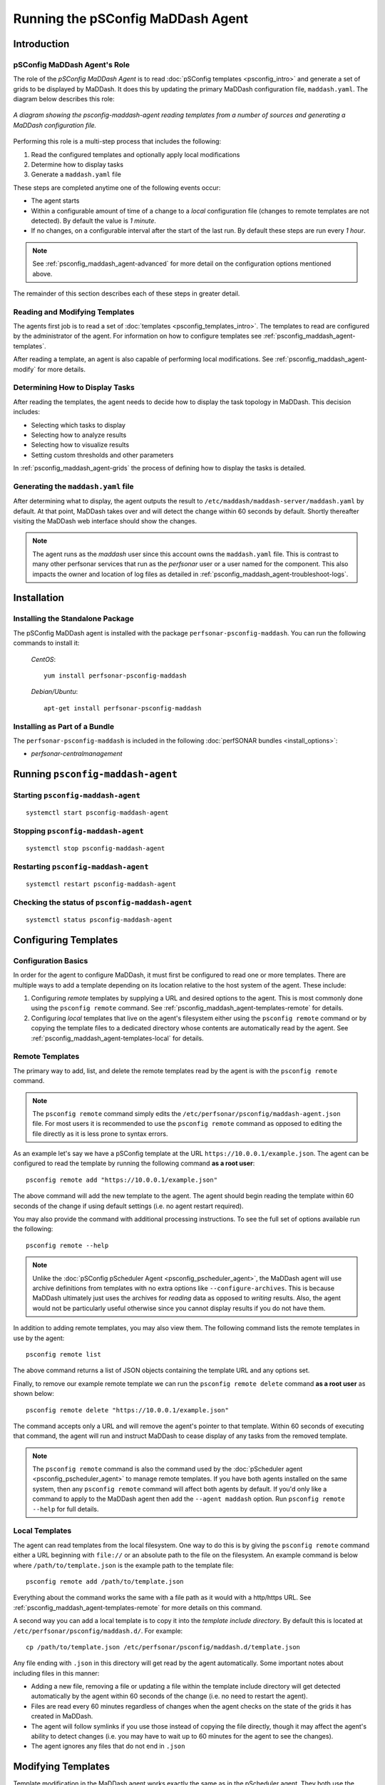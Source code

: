 **************************************************************
Running the pSConfig MaDDash Agent
**************************************************************

.. _psconfig_maddash_agent-intro:

Introduction
===============

.. _psconfig_maddash_agent-intro-role:

pSConfig MaDDash Agent's Role
---------------------------------
The role of the *pSConfig MaDDash Agent* is to read :doc:`pSConfig templates <psconfig_intro>` and generate a set of grids to be displayed by MaDDash. It does this by updating the primary MaDDash configuration file, ``maddash.yaml``. The diagram below describes this role:

.. figure:: images/psconfig_maddash_agent-arch.png
    :align: center
    
    *A diagram showing the psconfig-maddash-agent reading templates from a number of sources and generating a MaDDash configuration file.*
    
Performing this role is a multi-step process that includes the following:

#. Read the configured templates and optionally apply local modifications
#. Determine how to display tasks
#. Generate a ``maddash.yaml`` file

These steps are completed anytime one of the following events occur:

* The agent starts
* Within a configurable amount of time of a change to a *local* configuration file (changes to remote templates are not detected). By default the value is *1 minute*.
* If no changes, on a configurable interval after the start of the last run. By default these steps are run every *1 hour*. 

.. note:: See :ref:`psconfig_maddash_agent-advanced` for more detail on the configuration options mentioned above. 

The remainder of this section describes each of these steps in greater detail.

.. _psconfig_maddash_agent-intro-read:

Reading and Modifying Templates
----------------------------------
The agents first job is to read a set of :doc:`templates <psconfig_templates_intro>`. The templates to read are configured by the administrator of the agent. For information on how to configure templates see :ref:`psconfig_maddash_agent-templates`.

After reading a template, an agent is also capable of performing local modifications. See :ref:`psconfig_maddash_agent-modify` for more details.

.. _psconfig_maddash_agent-intro-match:

Determining How to Display Tasks
----------------------------------
After reading the templates, the agent needs to decide how to display the task topology in MaDDash. This decision includes:

* Selecting which tasks to display
* Selecting how to analyze results
* Selecting how to visualize results
* Setting custom thresholds and other parameters

In :ref:`psconfig_maddash_agent-grids` the process of defining how to display the tasks is detailed. 

.. _psconfig_maddash_agent-intro-generate:

Generating the ``maddash.yaml`` file
-------------------------------------------
After determining what to display, the agent outputs the result to ``/etc/maddash/maddash-server/maddash.yaml`` by default. At that point, MaDDash takes over and will detect the change within 60 seconds by default. Shortly thereafter visiting the MaDDash web interface should show the changes. 

.. note:: The agent runs as the *maddash* user since this account owns the ``maddash.yaml`` file. This is contrast to many other perfsonar services that run as the *perfsonar* user or a user named for the component. This also impacts the owner and location of log files as detailed in :ref:`psconfig_maddash_agent-troubleshoot-logs`.

.. _psconfig_maddash_agent-install:

Installation
=============

.. _psconfig_maddash_agent-standalone:

Installing the Standalone Package
-----------------------------------
The pSConfig MaDDash agent is installed with the package ``perfsonar-psconfig-maddash``. You can run the following commands to install it:

    *CentOS*::
    
        yum install perfsonar-psconfig-maddash

    *Debian/Ubuntu*::
    
        apt-get install perfsonar-psconfig-maddash

.. _psconfig_maddash_agent-bundle:

Installing as Part of a Bundle
-------------------------------
The ``perfsonar-psconfig-maddash`` is included in the following :doc:`perfSONAR bundles <install_options>`:

* *perfsonar-centralmanagement*

.. _psconfig_maddash_agent-run:

Running ``psconfig-maddash-agent``
======================================

.. _psconfig_maddash_agent-run-start:

Starting ``psconfig-maddash-agent``
--------------------------------------
::

    systemctl start psconfig-maddash-agent


.. _psconfig_maddash_agent-run-stop:

Stopping ``psconfig-maddash-agent``
--------------------------------------
::

    systemctl stop psconfig-maddash-agent


.. _psconfig_maddash_agent-run-restart:

Restarting ``psconfig-maddash-agent``
--------------------------------------------
::

    systemctl restart psconfig-maddash-agent
    
.. _psconfig_maddash_agent-run-status:

Checking the status of ``psconfig-maddash-agent``
-----------------------------------------------------
::

    systemctl status psconfig-maddash-agent

.. _psconfig_maddash_agent-templates:

Configuring Templates
======================

.. _psconfig_maddash_agent-templates-basics:

Configuration Basics
-----------------------------
In order for the agent to configure MaDDash, it must first be configured to read one or more templates. There are multiple ways to add a template depending on its location relative to the host system of the agent. These include:

#. Configuring *remote* templates  by supplying a URL and desired options to the agent. This is most commonly done using the ``psconfig remote`` command. See :ref:`psconfig_maddash_agent-templates-remote` for details.
#. Configuring *local* templates that live on the agent's filesystem either using the ``psconfig remote`` command or by copying the template files to a dedicated directory whose contents are automatically read by the agent. See :ref:`psconfig_maddash_agent-templates-local` for details.


.. _psconfig_maddash_agent-templates-remote:

Remote Templates
-----------------------------
The primary way to add, list, and delete the remote templates read by the agent is with the ``psconfig remote`` command. 

.. note:: The ``psconfig remote`` command simply edits the ``/etc/perfsonar/psconfig/maddash-agent.json`` file. For most users it is recommended to use the ``psconfig remote`` command as opposed to editing the file directly as it is less prone to syntax errors. 

As an example let's say we have a pSConfig template at the URL ``https://10.0.0.1/example.json``. The agent can be configured to read the template by running the following command **as a root user**::

    psconfig remote add "https://10.0.0.1/example.json"

The above command will add the new template to the agent. The agent should begin reading the template within 60 seconds of the change if using default settings (i.e. no agent restart required). 

You may also provide the command with additional processing instructions. To see the full set of options available run the following::

    psconfig remote --help

.. note:: Unlike the :doc:`pSConfig pScheduler Agent <psconfig_pscheduler_agent>`, the MaDDash agent will use archive definitions from templates with no extra options like ``--configure-archives``. This is because MaDDash ultimately just uses the archives for *reading* data as opposed to *writing* results. Also, the agent would not be particularly useful otherwise since you cannot display results if you do not have them. 

In addition to adding remote templates, you may also view them. The following command lists the remote templates in use by the agent::

    psconfig remote list
    
The above command returns a list of JSON objects containing the template URL and any options set.

Finally, to remove our example remote template we can run the ``psconfig remote delete`` command **as a root user** as shown below::

    psconfig remote delete "https://10.0.0.1/example.json"
    
The command accepts only a URL and will remove the agent's pointer to that template. Within 60 seconds of executing that command, the agent will run and instruct MaDDash to cease display of any tasks from the removed template. 

.. note:: The ``psconfig remote`` command is also the command used by the :doc:`pScheduler agent <psconfig_pscheduler_agent>` to manage remote templates. If you have both agents installed on the same system, then any ``psconfig remote`` command will affect both agents by default. If you'd only like a command to apply to the MaDDash agent then add the ``--agent maddash`` option. Run ``psconfig remote --help`` for full details. 

.. _psconfig_maddash_agent-templates-local:

Local Templates
--------------------------
The agent can read templates from the local filesystem. One way to do this is by giving the ``psconfig remote`` command either a URL beginning with ``file://`` or an absolute path to the file on the filesystem. An example command is below where ``/path/to/template.json`` is the example path to the template file::
    
      psconfig remote add /path/to/template.json

Everything about the command works the same with a file path as it would with a http/https URL. See :ref:`psconfig_maddash_agent-templates-remote` for more details on this command.

A second way you can add a local template is to copy it into the *template include directory*. By default this is located at ``/etc/perfsonar/psconfig/maddash.d/``. For example::

    cp /path/to/template.json /etc/perfsonar/psconfig/maddash.d/template.json
    
Any file ending with ``.json`` in this directory will get read by the agent automatically. Some important notes about including files in this manner:

* Adding a new file, removing a file or updating a file within the template include directory will get detected automatically by the agent within 60 seconds of the change (i.e. no need to restart the agent). 
* Files are read every 60 minutes regardless of changes when the agent checks on the state of the grids it has created in MaDDash.
* The agent will follow symlinks if you use those instead of copying the file directly, though it may affect the agent's ability to detect changes (i.e. you may have to wait up to 60 minutes for the agent to see the changes).
* The agent ignores any files that do not end in ``.json``

.. _psconfig_maddash_agent-modify:

Modifying Templates
=======================
Template modification in the MaDDash agent works exactly the same as in the pScheduler agent. They both use the same commands and directories to perform these operations. See :ref:`psconfig_pscheduler_agent-modify` in the pScheduler agent document for full details. 

.. _psconfig_maddash_agent-grids:

Configuring Grids
==================

.. _psconfig_maddash_agent-grids-intro:

What is a grid?
---------------
After reading the templates, the agent needs to decide how to display the results produced by the task topology in MaDDash. Displaying the results requires specific instructions to be given to the agent with regards to which tasks to display and how to display them. By default the agent knows nothing about specific test types nor what to tell MaDDash to do with them. In order for it to translate a task to someting displayable it needs additional information.

First of all it needs to associate a task from the template with a **check**. A *check* is an action to perform that generates a result for MaDDash to display. It consists of a command to run and additional information such as a URL to a graph. Usually this command takes the form of a nagios command since that is what MaDDash knows how to run. Building these commands manually is cumbersome so the pSConfig MaDDash agent ships with a number of **check plug-ins**. These plug-ins define the types of tasks they understand, the types of archives they know how to read  and ultimately use this information map the task parameters into a command-line template that can be stored in ``maddash.yaml``. Note that the agent DOES NOT run this command, it simply builds the command tenplate string for MaDDash to run.

The *check* also needs to be associated with a **visualization**. A *visualization* is a URL that points at more information about a task's result. More specifically this is the graph displayed when a cell is clicked in the MaDDash web interface. This URL may also contain parameters needed to grab the results of the test. Similar to checks, the agent includes **visualization-plugins** that build the URL based on the contents of a task. 

Finally, these two concepts are brought together into a **grid**. A *grid* is the unit of configuration that instructs the agent how to convert pSConfig template tasks into something MaDDash can display. It consists of a check plugin, a visualization plug-in and any desired customizations allowed by each. Potential customizations include task selection criteria, check thresholds and many other parameters. The name grid stems from the fact that it ultimately translates a pSConfig *task* object into the grid representation fundamental to MaDDash.

This is a fair amount of terminology but the MaDDash agent provides configuration utilities that hopefully allows you to ignore or explore as much detail as you want. The remainder of this section is about how to configure grids with these utilities.

.. _psconfig_maddash_agent-grids-cmd:

Introduction to the ``psconfig maddash-grid`` command
------------------------------------------------------
Grids are configured using the ``psconfig maddash-grid`` command. By default, your agent comes pre-configured with some common grid definitions. You can view them with the following command::

    psconfig maddash-grid list 

This should lead to the following output::

    {
       "default_ping_loss" : {
          "priority" : {
             "group" : "ping_loss",
             "level" : 1
          },
          "check" : {
             "type" : "ps-nagios-ping-loss"
          },
          "visualization" : {
             "type" : "ps-graphs"
          },
          "display-name" : "Ping Loss"
       },
       "default_trace" : {
          "priority" : {
             "group" : "trace",
             "level" : 1
          },
          "check" : {
             "type" : "ps-nagios-traceroute"
          },
          "visualization" : {
             "type" : "ps-traceroute-viewer"
          },
          "display-name" : "Path Count"
       },
       "default_loss" : {
          "priority" : {
             "group" : "loss",
             "level" : 1
          },
          "check" : {
             "type" : "ps-nagios-loss"
          },
          "visualization" : {
             "type" : "ps-graphs"
          },
          "display-name" : "Loss"
       },
       "default_throughput" : {
          "priority" : {
             "group" : "throughput",
             "level" : 1
          },
          "check" : {
             "type" : "ps-nagios-throughput"
          },
          "visualization" : {
             "type" : "ps-graphs"
          },
          "display-name" : "Throughput"
       }
    }

If these grids fit your needs, you may not need to do any further configuration. 

The command requires three parameters as shown in the example below::

    psconfig maddash-grid add --name example_loss --check-type ps-nagios-loss --visualization-type ps-graphs
    
The meaning of each parameters is as follows:
    
* The *--name* is used to identify the check if later modifying the check. Only letters, numbers, hyphens(-), colons(:) and periods (.) are allows in the name. No whitespace or other specical characters. This value  will be used in the name displayed if the ``--display-name`` option is not provided. In the example the check will be referred to as ``example_loss``. 
* The *--check-type* indicates the check plug-in to use. The ``ps-nagios-loss`` plug-in is selected in the example. That is a check that by default queries an esmond server for loss data from tasks with test type *latency* or *latencybg*. If you specify an invalid plug-in the tool gives an error and lists the valid plug-ins. See :ref:`psconfig_maddash_agent-grids-checks` for determining the list of plug-ins installed and how to get more info. 
* The *--visualization-type* indicates the visualization plug-in to use. In the example ``ps-graphs`` is used which is the standard perfSONAR graphs that can query esmond for throughput, latency, and loss information. If you specify an invalid plug-in the tool gives an error and lists the valid plug-ins. See :ref:`psconfig_maddash_agent-grids-viz` for determining the list of plug-ins installed and how to get more info. 


    
    
    

.. _psconfig_maddash_agent-grids-checks:

Determining Check Plug-ins Installed
--------------------------------------

.. _psconfig_maddash_agent-grids-viz:

Determining Visualization Plug-ins Installed
----------------------------------------------

.. _psconfig_maddash_agent-grids-thresholds:

Adjusting Grid Thresholds and Other Parameters
-------------------------------------------------

.. _psconfig_maddash_agent-grids-prios:

Understanding Grid Priorities
------------------------------

.. _psconfig_maddash_agent-grids-display:

Controlling the Display Name
------------------------------

.. _psconfig_maddash_agent-troubleshoot:

Troubleshooting
===================

.. _psconfig_maddash_agent-troubleshoot-stats:

Looking at the last run with ``psconfig maddash-stats``
-----------------------------------------------------------
One of the first steps to perform when debugging the pSConfig MaDDash agent is to get information about the last time the agent ran. A run in this context describes an instance when the agent downloaded all the templates it is configured to use, made any local modifications, matched task to configured grids and output the ``maddash.yaml`` file. As described in :ref:`psconfig_maddash_agent-intro-role`, a run can be triggered by the passing of a set time interval (60 minutes by default) or a configuration file change.

Rather than manually digging through logs, pSConfig provides a tool for parsing summary information about the last run in the form of the ``psconfig maddash-stats`` command. The command does not require any options and is shown below::
    
     psconfig maddash-stats

Below is an example of the successful output::

    Agent Last Run Start Time: 2018/04/25 15:38:48
    Agent Last Run End Time: 2018/04/25 15:38:49
    Agent Last Run Process ID (PID): 3751
    Agent Last Run Log GUID: BF30C416-489E-11E8-8BB6-530A118410B6
    Total grids managed by agent: 8
    From include files: 5
        /etc/perfsonar/psconfig/maddash.d/template.json: 5
    From remote definitions: 3
        http://10.0.0.1/demo.json: 3

The output fields can be described as follows:

* **Agent Last Run Start Time** is the time when the agent began its last complete run.
* **Agent Last Run End Time** is the time when the last complete run ended.
* **Agent Last Run Process ID (PID)** is the process ID of the agent at the time of its last complete run. This should only change if the agent is restarted.
* **Agent Last Run Log GUID** is a globally unique ID used to identify a run in the logs. You can grep the :ref:`log file <psconfig_maddash_agent-troubleshoot-logs>` with this ID to get the information about a specific run. 
* **Total grids managed by agent** is the number of pSConfig *task* objects that match a grid configured by the agent from all input sources.
* **From include files** is the number of pSConfig *task* objects that match a grid configured by the agent that come from templates in the template include directory. Directly underneath that is a breakdown of the task count by the file from which they originate.
* **From remote definitions** is a count of the number of pSConfig *task* objects that match a grid configured by the agent that come from URLs added using the ``psconfig remote`` command. Underneath is a breakdown of the task count by URL. 

This command is useful as a quick health check of the agent. It can answer questions like:

* When did my agent last run?
* What templates is it using?
* Is it building the expected set of grids?

Also, if it throws an error that can be useful information too. In particular the output below is a good sign that your agent has never ran since it has not created the necessary log file::

    Unable to open /var/log/maddash/psconfig-maddash-agent.log: No such file or directory
    
This script may not give all the answers, but will hopefully get things started when debugging unexpected behavior of the agent.

.. _psconfig_maddash_agent-troubleshoot-logs:

Reading the Logs
-----------------
If you need to debug beyond what the utilities above provide from the logs, then you can manually look at the log files. There us one primary log used by the agent:

    * The **agent log** lives at ``/var/log/maddash/psconfig-maddash-agent.log`` and tracks basic information about agent activity and any errors encountered. A symlink can also be found at ``/var/log/perfsonar/psconfig-maddash-agent.log`` for convenience.

The log is designed to by highly parsable with fields in the form of ``key=value`` separated by whitespace. Every line has a ``guid=`` field with an ID unique to the run of an agent. As an example, the GUID can be used for filtering log lines with ``grep`` or similar tools.  It is often easiest to run the ``psconfig mddash-stats`` :ref:`command <psconfig_maddash_agent-troubleshoot-stats>` to get the GUID of the last run as a launching point to parse the log. For example, looking at the example output from :ref:`psconfig_maddash_agent-troubleshoot-stats`, the run had a GUID of ``BF30C416-489E-11E8-8BB6-530A118410B6``. Knowing this GUID, all the log messages associated with that run can be queried using a command like the following::

    grep "guid=BF30C416-489E-11E8-8BB6-530A118410B6" /var/log/maddash/psconfig-maddash-agent.log

You can further filter that output if needed, and hopefully eventually find the information needed to solve any issues encountered.


.. _psconfig_maddash_agent-advanced:

Advanced Configuration
========================
The primary configuration file for the agent lives in ``/etc/perfsonar/psconfig/maddash-agent.json``. Generally you should not have to edit that file directly, but if you are interested in the full set of options available, then see the `schema file <https://raw.githubusercontent.com/perfsonar/psconfig/master/doc/psconfig-maddash-agent-schema.json>`_.

.. note:: This section will be expanded upon the completion of a command-line tool to aid in configuration.

.. _psconfig_maddash_agent-reading:

Further Reading
=========================
* For a full listing of pSConfig MaDDash Agent related files see the reference :ref:`here <config_files-psconfig>`
* For information regarding dynamic templates and how they relate to the pSConfig MaDDash Agent see :doc:`psconfig_autoconfig`